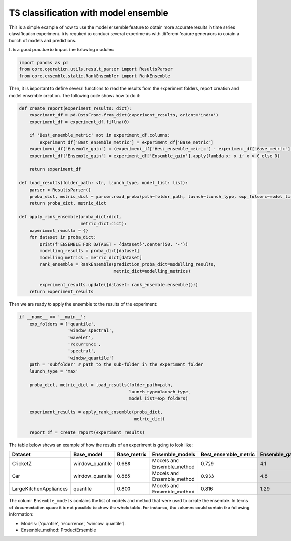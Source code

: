 .. _tsc-ensembling:

TS classification with model ensemble
=====================================

This is a simple example of how to use the model ensemble feature to obtain more accurate results
in time series classification experiment. It is required to conduct several experiments with different
feature generators to obtain a bunch of models and predictions.

It is a good practice to import the following modules:

.. code-block:: python

    import pandas as pd
    from core.operation.utils.result_parser import ResultsParser
    from core.ensemble.static.RankEnsembler import RankEnsemble


Then, it is important to define several functions to read the results from the experiment folders, report
creation and model ensemble creation. The following code shows how to do it:

.. code-block:: python

    def create_report(experiment_results: dict):
        experiment_df = pd.DataFrame.from_dict(experiment_results, orient='index')
        experiment_df = experiment_df.fillna(0)

        if 'Best_ensemble_metric' not in experiment_df.columns:
            experiment_df['Best_ensemble_metric'] = experiment_df['Base_metric']
        experiment_df['Ensemble_gain'] = (experiment_df['Best_ensemble_metric'] - experiment_df['Base_metric']) * 100
        experiment_df['Ensemble_gain'] = experiment_df['Ensemble_gain'].apply(lambda x: x if x > 0 else 0)

        return experiment_df

    def load_results(folder_path: str, launch_type, model_list: list):
        parser = ResultsParser()
        proba_dict, metric_dict = parser.read_proba(path=folder_path, launch=launch_type, exp_folders=model_list)
        return proba_dict, metric_dict

    def apply_rank_ensemble(proba_dict:dict,
                            metric_dict:dict):
        experiment_results = {}
        for dataset in proba_dict:
            print(f'ENSEMBLE FOR DATASET - {dataset}'.center(50, '-'))
            modelling_results = proba_dict[dataset]
            modelling_metrics = metric_dict[dataset]
            rank_ensemble = RankEnsemble(prediction_proba_dict=modelling_results,
                                         metric_dict=modelling_metrics)

            experiment_results.update({dataset: rank_ensemble.ensemble()})
        return experiment_results

Then we are ready to apply the ensemble to the results of the experiment:

.. code-block:: python

    if __name__ == '__main__':
        exp_folders = ['quantile',
                       'window_spectral',
                       'wavelet',
                       'recurrence',
                       'spectral',
                       'window_quantile']
        path = 'subfolder' # path to the sub-folder in the experiment folder
        launch_type = 'max'

        proba_dict, metric_dict = load_results(folder_path=path,
                                               launch_type=launch_type,
                                               model_list=exp_folders)

        experiment_results = apply_rank_ensemble(proba_dict,
                                                 metric_dict)

        report_df = create_report(experiment_results)

The table below shows an example of how the results of an experiment is going to look like:

+-------------------------+------------------+--------------+-----------------------------+-----------------------+----------------+
| Dataset                 | Base_model       | Base_metric  | Ensemble_models             | Best_ensemble_metric  | Ensemble_gain  |
+=========================+==================+==============+=============================+=======================+================+
| CricketZ                | window_quantile  | 0.688        | Models and Ensemble_method  | 0.729                 | 4.1            |
+-------------------------+------------------+--------------+-----------------------------+-----------------------+----------------+
| Car                     | window_quantile  | 0.885        | Models and Ensemble_method  | 0.933                 | 4.8            |
+-------------------------+------------------+--------------+-----------------------------+-----------------------+----------------+
| LargeKitchenAppliances  | quantile         | 0.803        | Models and Ensemble_method  | 0.816                 | 1.29           |
+-------------------------+------------------+--------------+-----------------------------+-----------------------+----------------+

The column ``Ensemble_models`` contains the list of models and method that were used to create the ensemble.
In terms of documentation space it is not possible to show the whole table. For instance, the columns
could contain the following information:

- Models: ['quantile', 'recurrence', 'window_quantile'].
- Ensemble_method: ProductEnsemble


